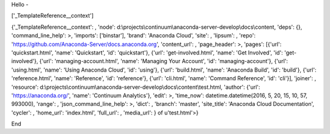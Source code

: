 Hello -

['\_TemplateReference\_\_context']

{'\_TemplateReference\_\_context': , 'node':
d:\\projects\\continuum\\anaconda-server-develop\\docs\\content, 'deps':
{}, 'command\_line\_help': >, 'imports': ['binstar'], 'brand': 'Anaconda
Cloud', 'site': , 'lipsum': , 'repo':
'https://github.com/Anaconda-Server/docs.anaconda.org', 'content\_url':
, 'page\_header': >, 'pages': [{'url': 'quickstart.html', 'name':
'Quickstart', 'id': 'quickstart'}, {'url': 'get-involved.html', 'name':
'Get Involved', 'id': 'get-involved'}, {'url': 'managing-account.html',
'name': 'Managing Your Account', 'id': 'managing-account'}, {'url':
'using.html', 'name': 'Using Anaconda Cloud', 'id': 'using'}, {'url':
'build.html', 'name': 'Anaconda Build', 'id': 'build'}, {'url':
'reference.html', 'name': 'Reference', 'id': 'reference'}, {'url':
'cli.html', 'name': 'Command Reference', 'id': 'cli'}], 'joiner': ,
'resource':
d:\\projects\\continuum\\anaconda-server-develop\\docs\\content\\test.html,
'author': {'url': 'https://anaconda.org/', 'name': 'Continuum
Analytics'}, 'edit': >, 'time\_now': datetime.datetime(2016, 5, 20, 15,
10, 57, 993000), 'range': , 'json\_command\_line\_help': >, 'dict': ,
'branch': 'master', 'site\_title': 'Anaconda Cloud Documentation',
'cycler': , 'home\_url': 'index.html', 'full\_url': , 'media\_url': } of
u'test.html'>}

End
